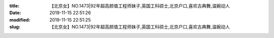 
:title: 【北京女】NO.1473|92年超高颜值工程师妹子,英国工科硕士,北京户口,喜欢古典舞,温婉动人
:date: 2019-11-15 22:51:26
:modified: 2019-11-15 22:51:25
:slug: 【北京女】NO.1473|92年超高颜值工程师妹子,英国工科硕士,北京户口,喜欢古典舞,温婉动人


.. raw:: html
    :file: html/【北京女】NO.1473|92年超高颜值工程师妹子,英国工科硕士,北京户口,喜欢古典舞,温婉动人.html
